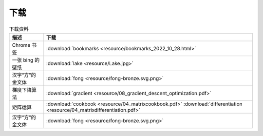 下载
=========

.. table:: 下载资料
    :align: center

    ====================================================== ============================
    描述                                                     下载
    ====================================================== ============================
    Chrome 书签                                               :download:`bookmarks <resource/bookmarks_2022_10_28.html>`
    一张 bing 的壁纸                                           :download:`lake <resource/Lake.jpg>`
    汉字“方”的金文体                                            :download:`fong <resource/fong-bronze.svg.png>`
    梯度下降算法                                               :download:`gradient <resource/08_gradient_descent_optimization.pdf>`
    矩阵运算                                                  :download:`cookbook <resource/04_matrixcookbook.pdf>` :download:`differentiation <resource/04_matrixdifferentiation.pdf>`
    汉字“方”的金文体                                            :download:`fong <resource/fong-bronze.svg.png>`
    ====================================================== ============================